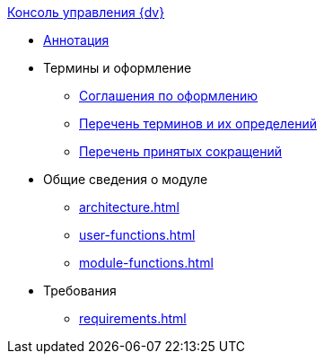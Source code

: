 .xref:index.adoc[Консоль управления {dv}]
* xref:index.adoc[Аннотация]

* Термины и оформление
** xref:formatting.adoc[Соглашения по оформлению]
** xref:terms.adoc[Перечень терминов и их определений]
** xref:abbreviations.adoc[Перечень принятых сокращений]

* Общие сведения о модуле
** xref:architecture.adoc[]
** xref:user-functions.adoc[]
** xref:module-functions.adoc[]

* Требования
** xref:requirements.adoc[]

